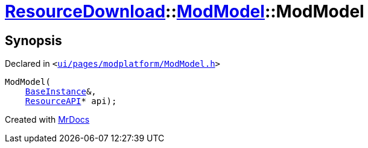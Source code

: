 [#ResourceDownload-ModModel-2constructor]
= xref:ResourceDownload.adoc[ResourceDownload]::xref:ResourceDownload/ModModel.adoc[ModModel]::ModModel
:relfileprefix: ../../
:mrdocs:


== Synopsis

Declared in `&lt;https://github.com/PrismLauncher/PrismLauncher/blob/develop/ui/pages/modplatform/ModModel.h#L27[ui&sol;pages&sol;modplatform&sol;ModModel&period;h]&gt;`

[source,cpp,subs="verbatim,replacements,macros,-callouts"]
----
ModModel(
    xref:BaseInstance.adoc[BaseInstance]&,
    xref:ResourceAPI.adoc[ResourceAPI]* api);
----



[.small]#Created with https://www.mrdocs.com[MrDocs]#
